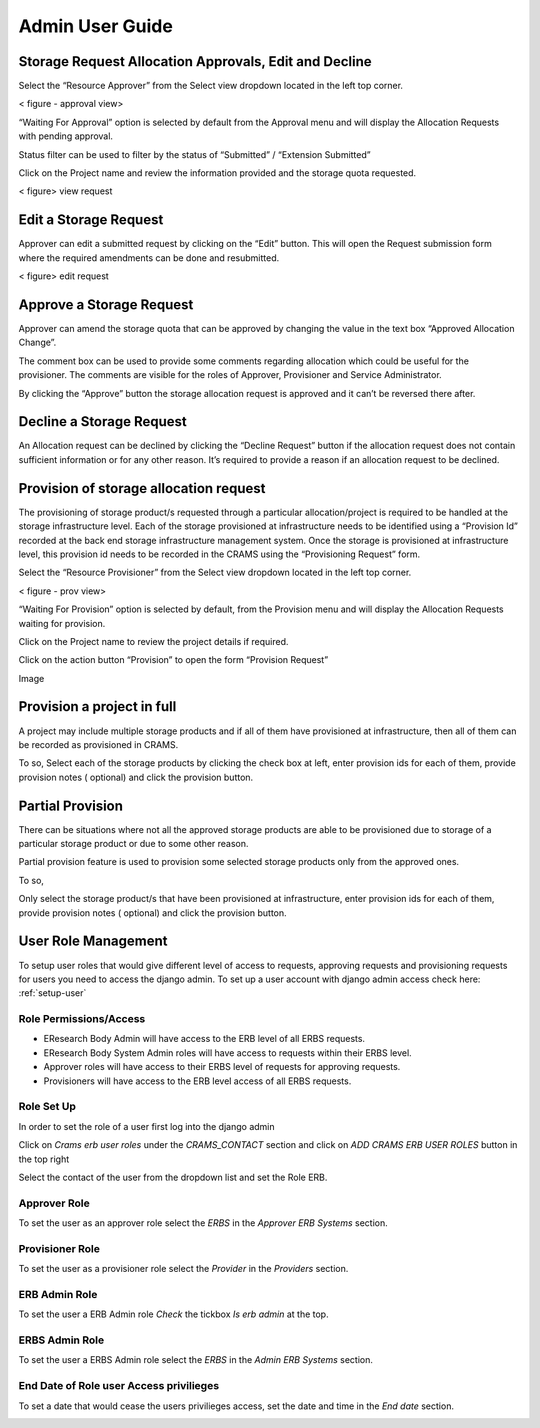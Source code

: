 
================
Admin User Guide
================

Storage Request Allocation Approvals, Edit and Decline
------------------------------------------------------


Select the “Resource Approver”  from the Select view dropdown located in the left top corner.

< figure - approval view>

“Waiting For Approval” option is selected by default from the Approval menu and will display the Allocation Requests with pending approval.


Status filter can be used to filter by the status of “Submitted” / “Extension Submitted” 



Click on the Project name and review the information provided and the storage quota requested.

< figure>  view request 

Edit a Storage Request
----------------------
Approver can edit a submitted request by clicking on the “Edit” button. This will open the Request submission form where the required amendments can be done and resubmitted.


< figure>  edit  request 



Approve a Storage Request
--------------------------
Approver can amend the storage quota that can be approved by changing the value in the text box “Approved Allocation Change”.




The comment box can be used to provide some comments regarding allocation which could be useful for the provisioner.  The comments are visible for the roles of  Approver, Provisioner and Service Administrator. 



By clicking the “Approve” button the storage allocation request is approved and it can’t be reversed there after.


Decline a Storage Request
-------------------------

An Allocation request can be declined by clicking the “Decline Request”  button if the allocation request does not contain sufficient information or for any other reason.
It’s required to provide a reason if an allocation request to be declined.




Provision of storage allocation request 
---------------------------------------

The provisioning of storage product/s requested through a particular allocation/project is required to be handled at the storage infrastructure level. Each of the storage provisioned at infrastructure needs to be identified using a “Provision Id” recorded at the back end storage infrastructure management system. Once the storage is provisioned at infrastructure level, this provision id needs to be recorded in the CRAMS using the “Provisioning Request” form.


Select the “Resource Provisioner”  from the Select view dropdown located in the left top corner.

< figure - prov view>

“Waiting For Provision” option is selected by default, from the Provision menu and will display the Allocation Requests waiting for provision.


Click on the Project name to review the project details if required. 


Click on the action button “Provision” to open the form “Provision Request” 


Image

Provision a project in full
---------------------------
A project may include multiple storage products and if all of them have provisioned at infrastructure, then all of them can be recorded as provisioned in CRAMS. 

To so, 
Select each of the storage products by clicking the check box at left, enter provision ids for each of them, provide provision notes ( optional) and click the provision button.


Partial Provision
-----------------
There can be situations where not all the approved storage products are able to be provisioned due to storage of a particular storage product or due to some other reason.

Partial provision feature is used to provision some selected storage products only from the approved ones. 

To so, 

Only select the storage product/s that have been provisioned at infrastructure, enter provision ids for each of them, provide provision notes ( optional) and click the provision button.


User Role Management
--------------------

To setup user roles that would give different level of access to requests, approving requests and provisioning requests for users you need to access the django admin. To set up a user account with django admin access check here: :ref:`setup-user`

Role Permissions/Access
~~~~~~~~~~~~~~~~~~~~~~~

- EResearch Body Admin will have access to the ERB level of all ERBS requests.

- EResearch Body System Admin roles will have access to requests within their ERBS level.

- Approver roles will have access to their ERBS level of requests for approving requests.

- Provisioners will have access to the ERB level access of all ERBS requests.

Role Set Up
~~~~~~~~~~~

In order to set the role of a user first log into the django admin

.. image:: ../images/admin_login.png

Click on `Crams erb user roles` under the `CRAMS_CONTACT` section and click on `ADD CRAMS ERB USER ROLES` button in the top right

.. image:: ../images/admin_add_user_role.png

Select the contact of the user from the dropdown list and set the Role ERB.

.. image:: ../images/admin_contact_role_erb.png

Approver Role
~~~~~~~~~~~~~~~~~~~~~~~~~
To set the user as an approver role select the `ERBS` in the `Approver ERB Systems` section.

.. image:: ../images/admin_approver_role.png

Provisioner Role
~~~~~~~~~~~~~~~~~~~~~~~~~~~~

To set the user as a provisioner role select the `Provider` in the `Providers` section.

.. image:: ../images/admin_provisioner_role.png

ERB Admin Role
~~~~~~~~~~~~~~~~~~~~~~~~~~

To set the user a ERB Admin role `Check` the tickbox `Is erb admin` at the top.

.. image:: ../images/admin_erb_admin_role.png

ERBS Admin Role
~~~~~~~~~~~~~~~~~~~~~~~~~~~

To set the user a ERBS Admin role select the `ERBS` in the `Admin ERB Systems` section.

.. image:: ../images/admin_erbs_admin_role.png

End Date of Role user Access privilieges
~~~~~~~~~~~~~~~~~~~~~~~~~~~~~~~~~~~~~~~~

To set a date that would cease the users privilieges access, set the date and time in the `End date` section.

.. image:: ../images/admin_end_date.png




























